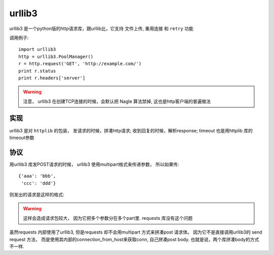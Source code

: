 urllib3
===============================================


urllib3 是一个python版的http请求库，跟urllib比，它支持 ``文件上传``, ``重用连接`` 和 ``retry`` 功能

调用例子::

    import urllib3
    http = urllib3.PoolManager()
    r = http.request('GET', 'http://example.com/')
    print r.status
    print r.headers['server']

.. warning::

    注意， urllib3 在创建TCP连接的时候，会默认把 Nagle 算法禁掉, 这也是http客户端的普遍做法


实现
---------------------------------------

urllib3 是对 ``httplib`` 的包装， 发请求的时候，拼凑http请求; 收到回复的时候，解析response; timeout 也是用httplib
库的timeout参数

.. image:: ../../_static/software_python-lib_urllib3_impleanment.png


协议
---------------------------------------

用urllib3 库发POST请求的时候， urllib3 使用multipart格式来传递参数， 所以如果传::

    {'aaa': 'bbb',
     'ccc': 'ddd'}

则发出的请求是这样的格式:


.. image:: ../../_static/software_python-lib_urllib3_protocol.png


.. warning::

    这样会造成请求包较大， 因为它把多个参数分在多个part里. requests 库没有这个问题


虽然requests 内部使用了urllib3, 但是requests 却不会用multipart 方式来拼凑post 请求体。 因为它不是直接调用urllib3的
send request 方法， 而是使用其内部的connection_from_host来获取conn, 自己拼凑post body. 也就是说，两个库拼凑body的方式
不一样.

